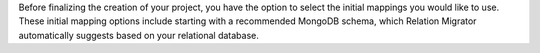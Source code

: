 Before finalizing the creation of your project, you have the option to 
select the initial mappings you would like to use. These initial mapping
options include starting with a recommended MongoDB schema, 
which Relation Migrator automatically suggests based on your relational 
database.